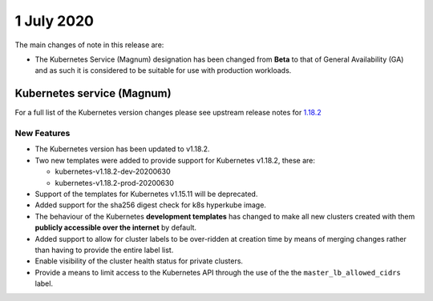 ###########
1 July 2020
###########

The main changes of note in this release are:

* The Kubernetes Service (Magnum) designation has been changed from **Beta** to
  that of General Availability (GA) and as such it is considered to be suitable
  for use with production workloads.



***************************
Kubernetes service (Magnum)
***************************

For a full list of the Kubernetes version changes please see upstream release
notes for `1.18.2`_

.. _`1.18.2`: https://kubernetes.io/docs/setup/release/notes/

New Features
============

* The Kubernetes version has been updated to v1.18.2.
* Two new templates were added to provide support for Kubernetes v1.18.2, these
  are:

  - kubernetes-v1.18.2-dev-20200630
  - kubernetes-v1.18.2-prod-20200630

* Support of the templates for Kubernetes v1.15.11 will be deprecated.
* Added support for the sha256 digest check for k8s hyperkube image.
* The behaviour of the Kubernetes **development templates** has changed to make
  all new clusters created with them **publicly accessible over the internet**
  by default.
* Added support to allow for cluster labels to be over-ridden at creation time
  by means of merging changes rather than having to provide the entire label
  list.
* Enable visibility of the cluster health status for private clusters.
* Provide a means to limit access to the Kubernetes API through the use of the
  the ``master_lb_allowed_cidrs`` label.

